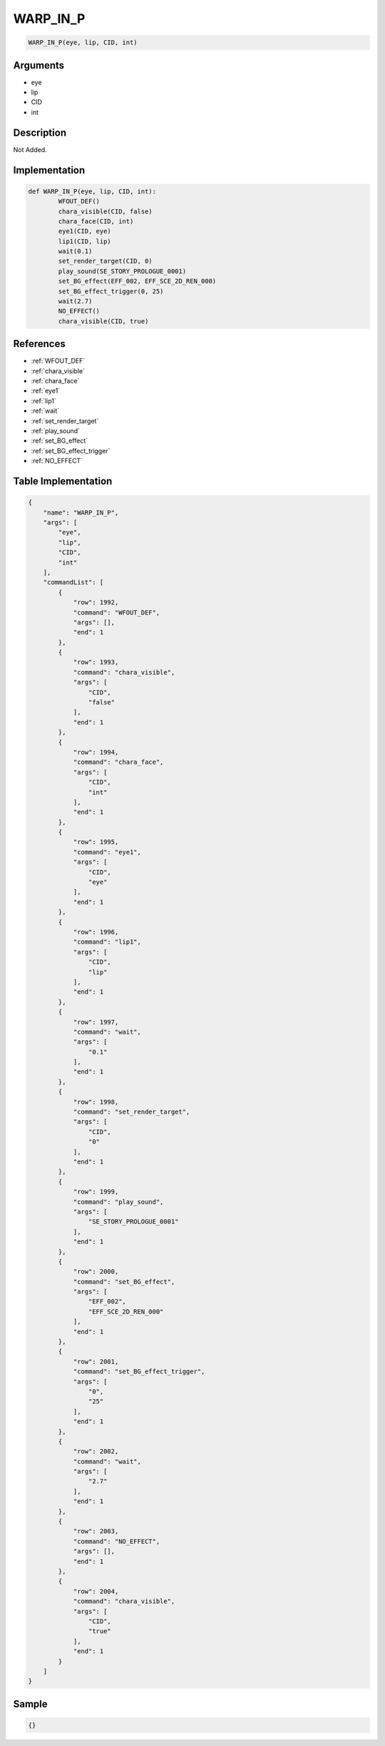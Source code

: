 .. _WARP_IN_P:

WARP_IN_P
========================

.. code-block:: text

	WARP_IN_P(eye, lip, CID, int)


Arguments
------------

* eye
* lip
* CID
* int

Description
-------------

Not Added.

Implementation
-------------

.. code-block:: python

	def WARP_IN_P(eye, lip, CID, int):
		WFOUT_DEF()
		chara_visible(CID, false)
		chara_face(CID, int)
		eye1(CID, eye)
		lip1(CID, lip)
		wait(0.1)
		set_render_target(CID, 0)
		play_sound(SE_STORY_PROLOGUE_0001)
		set_BG_effect(EFF_002, EFF_SCE_2D_REN_000)
		set_BG_effect_trigger(0, 25)
		wait(2.7)
		NO_EFFECT()
		chara_visible(CID, true)

References
-------------
* :ref:`WFOUT_DEF`
* :ref:`chara_visible`
* :ref:`chara_face`
* :ref:`eye1`
* :ref:`lip1`
* :ref:`wait`
* :ref:`set_render_target`
* :ref:`play_sound`
* :ref:`set_BG_effect`
* :ref:`set_BG_effect_trigger`
* :ref:`NO_EFFECT`

Table Implementation
-------------

.. code-block:: json

	{
	    "name": "WARP_IN_P",
	    "args": [
	        "eye",
	        "lip",
	        "CID",
	        "int"
	    ],
	    "commandList": [
	        {
	            "row": 1992,
	            "command": "WFOUT_DEF",
	            "args": [],
	            "end": 1
	        },
	        {
	            "row": 1993,
	            "command": "chara_visible",
	            "args": [
	                "CID",
	                "false"
	            ],
	            "end": 1
	        },
	        {
	            "row": 1994,
	            "command": "chara_face",
	            "args": [
	                "CID",
	                "int"
	            ],
	            "end": 1
	        },
	        {
	            "row": 1995,
	            "command": "eye1",
	            "args": [
	                "CID",
	                "eye"
	            ],
	            "end": 1
	        },
	        {
	            "row": 1996,
	            "command": "lip1",
	            "args": [
	                "CID",
	                "lip"
	            ],
	            "end": 1
	        },
	        {
	            "row": 1997,
	            "command": "wait",
	            "args": [
	                "0.1"
	            ],
	            "end": 1
	        },
	        {
	            "row": 1998,
	            "command": "set_render_target",
	            "args": [
	                "CID",
	                "0"
	            ],
	            "end": 1
	        },
	        {
	            "row": 1999,
	            "command": "play_sound",
	            "args": [
	                "SE_STORY_PROLOGUE_0001"
	            ],
	            "end": 1
	        },
	        {
	            "row": 2000,
	            "command": "set_BG_effect",
	            "args": [
	                "EFF_002",
	                "EFF_SCE_2D_REN_000"
	            ],
	            "end": 1
	        },
	        {
	            "row": 2001,
	            "command": "set_BG_effect_trigger",
	            "args": [
	                "0",
	                "25"
	            ],
	            "end": 1
	        },
	        {
	            "row": 2002,
	            "command": "wait",
	            "args": [
	                "2.7"
	            ],
	            "end": 1
	        },
	        {
	            "row": 2003,
	            "command": "NO_EFFECT",
	            "args": [],
	            "end": 1
	        },
	        {
	            "row": 2004,
	            "command": "chara_visible",
	            "args": [
	                "CID",
	                "true"
	            ],
	            "end": 1
	        }
	    ]
	}

Sample
-------------

.. code-block:: json

	{}
